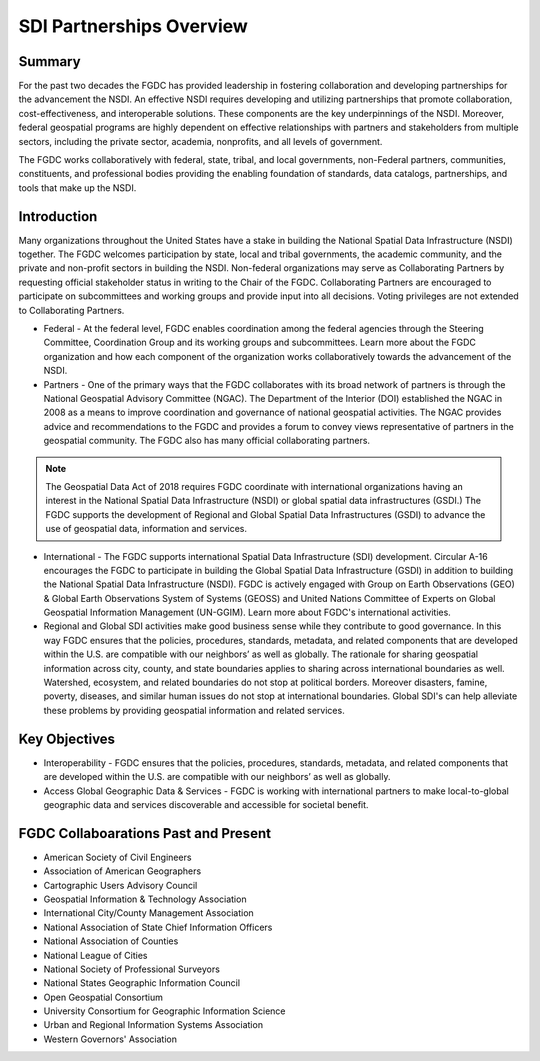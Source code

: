 .. meta::
   :title: U.S. NSDI Partnerships
   :description: Provides information on the U.S. NSDI Partnership activities with the National States Geographic Information Council
   :keywords: NSDI, Place-Based, SDI, NSDI, NSDI Components, NSDI Standards, Standards, Governance, Data Governance, Spatial, GSDI, Geographic, Evidence-Based, Geospatial, GDA, NGDA, Geospatial Data Act, OGC, ISO, ANSI

SDI Partnerships Overview
======================

Summary
-------------------------------

For the past two decades the FGDC has provided leadership in fostering collaboration and developing partnerships for the advancement the NSDI. An effective NSDI requires developing and utilizing partnerships that promote collaboration, cost-effectiveness, and interoperable solutions. These components are the key underpinnings of the NSDI. Moreover, federal geospatial programs are highly dependent on effective relationships with partners and stakeholders from multiple sectors, including the private sector, academia, nonprofits, and all levels of government. 

The FGDC works collaboratively with federal, state, tribal, and local governments, non-Federal partners, communities, constituents, and professional bodies providing the enabling foundation of standards, data catalogs, partnerships, and tools that make up the NSDI.

Introduction 
-------------------------------

Many organizations throughout the United States have a stake in building the National Spatial Data Infrastructure (NSDI) together. The FGDC welcomes participation by state, local and tribal governments, the academic community, and the private and non-profit sectors in building the NSDI.  Non-federal organizations may serve as Collaborating Partners by requesting official stakeholder status in writing to the Chair of the FGDC.  Collaborating Partners are encouraged to participate on subcommittees and working groups and provide input into all decisions.  Voting privileges are not extended to Collaborating Partners. 

•	Federal - At the federal level, FGDC enables coordination among the federal agencies through the Steering Committee, Coordination Group and its working groups and subcommittees. Learn more about the FGDC organization and how each component of the organization works collaboratively towards the advancement of the NSDI.

•	Partners -  One of the primary ways that the FGDC collaborates with its broad network of partners is through the National Geospatial Advisory Committee (NGAC).  The Department of the Interior (DOI) established the NGAC in 2008 as a means to improve coordination and governance of national geospatial activities. The NGAC provides advice and recommendations to the FGDC and provides a forum to convey views representative of partners in the geospatial community.  The FGDC also has many official collaborating partners.


.. note::
    
    The Geospatial Data Act of 2018 requires FGDC coordinate with international organizations having an interest in the National Spatial Data Infrastructure (NSDI) or global spatial data infrastructures (GSDI.)  The FGDC supports the development of Regional and Global Spatial Data Infrastructures (GSDI) to advance the use of geospatial data, information and services.

•	International - The FGDC supports international Spatial Data Infrastructure (SDI) development.  Circular A-16 encourages the FGDC to participate in building the Global Spatial Data Infrastructure (GSDI) in addition to building the National Spatial Data Infrastructure (NSDI).  FGDC is actively engaged with Group on Earth Observations (GEO) & Global Earth Observations System of Systems (GEOSS) and United Nations Committee of Experts on Global Geospatial Information Management (UN-GGIM). Learn more about FGDC's international activities.


•	Regional and Global SDI activities make good business sense while they contribute to good governance.  In this way FGDC ensures that the policies, procedures, standards, metadata, and related components that are developed within the U.S. are compatible with our neighbors’ as well as  globally.  The rationale for sharing geospatial information across city, county, and state boundaries applies to sharing across international boundaries as well.  Watershed, ecosystem, and related boundaries do not stop at political borders.  Moreover disasters, famine, poverty, diseases, and similar human issues do not stop at international boundaries.  Global SDI's can help alleviate these problems by providing geospatial information and related services.

Key Objectives
-------------------------------
•	Interoperability - FGDC ensures that the policies, procedures, standards, metadata, and related components that are developed within the U.S. are compatible with our neighbors’ as well as globally.

•	Access Global Geographic Data & Services - FGDC is working with international partners to make local-to-global geographic data and services discoverable and accessible for societal benefit. 

FGDC Collaboarations Past and Present
-------------------------------

•	American Society of Civil Engineers
•	Association of American Geographers
•	Cartographic Users Advisory Council
•	Geospatial Information & Technology Association
•	International City/County Management Association
•	National Association of State Chief Information Officers
•	National Association of Counties
•	National League of Cities
•	National Society of Professional Surveyors
•	National States Geographic Information Council
•	Open Geospatial Consortium
•	University Consortium for Geographic Information Science
•	Urban and Regional Information Systems Association
•	Western Governors' Association